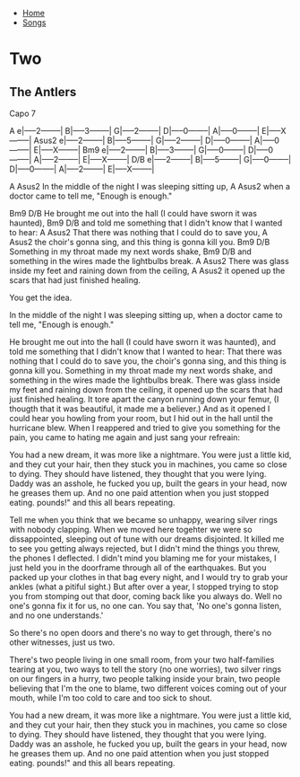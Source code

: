 + [[../index.org][Home]]
+ [[./index.org][Songs]]

* Two
** The Antlers

Capo 7

  A
e|-----2--------|
B|-----3--------|
G|-----2--------|
D|-----0--------|
A|-----0--------|
E|-----X--------|
  Asus2
e|-----2--------|
B|-----5--------|
G|-----2--------|
D|-----0--------|
A|-----0--------|
E|-----X--------|
  Bm9
e|-----2--------|
B|-----3--------|
G|-----0--------|
D|-----0--------|
A|-----2--------|
E|-----X--------|
  D/B
e|-----2--------|
B|-----5--------|
G|-----0--------|
D|-----0--------|
A|-----2--------|
E|-----X--------|

 A                                                 Asus2
In the middle of the night I was sleeping sitting up,
 A                                                Asus2
when a doctor came to tell me, "Enough is enough."

 Bm9                                                         D/B
He brought me out into the hall (I could have sworn it was haunted),
 Bm9                                                         D/B
and told me something that I didn't know that I wanted to hear:
 A                                                Asus2
That there was nothing that I could do to save you,
 A                                                Asus2
the choir's gonna sing, and this thing is gonna kill you.
 Bm9                                           D/B
Something in my throat made my next words shake,
 Bm9                                           D/B
and something in the wires made the lightbulbs break.
 A                                                           Asus2
There was glass inside my feet and raining down from the ceiling,
 A                                                 Asus2
it opened up the scars that had just finished healing.


You get the idea.

In the middle of the night I was sleeping sitting up,
when a doctor came to tell me, "Enough is enough."

He brought me out into the hall (I could have sworn it was haunted),
and told me something that I didn't know that I wanted to hear:
That there was nothing that I could do to save you,
the choir's gonna sing, and this thing is gonna kill you.
Something in my throat made my next words shake,
and something in the wires made the lightbulbs break.
There was glass inside my feet and raining down from the ceiling,
it opened up the scars that had just finished healing.
It tore apart the canyon running down your femur,
(I thougth that it was beautiful, it made me a believer.)
And as it opened I could hear you howling from your room,
but I hid out in the hall until the hurricane blew.
When I reappered and tried to give you something for the pain,
you came to hating me again and just sang your refreain:

You had a new dream, it was more like a nightmare.
You were just a little kid, and they cut your hair,
then they stuck you in machines, you came so close to dying.
They should have listened, they thought that you were lying.
Daddy was an asshole, he fucked you up, built the gears in your head,
now he greases them up. And no one paid attention when you just stopped eating.
pounds!" and this all bears repeating.

Tell me when you think that we became so unhappy,
wearing silver rings with nobody clapping.
When we moved here togehter we were so dissappointed,
sleeping out of tune with our dreams disjointed.
It killed me to see you getting always rejected,
but I didn't mind the things you threw, the phones I deflected.
I didn't mind you blaming me for your mistakes,
I just held you in the doorframe through all of the earthquakes.
But you packed up your clothes in that bag every night,
and I would try to grab your ankles (what a pitiful sight.)
But after over a year, I stopped trying to stop you from stomping out that door,
coming back like you always do. Well no one's gonna fix it for us, no one can.
You say that, 'No one's gonna listen, and no one understands.'

So there's no open doors and there's no way to get through,
there's no other witnesses, just us two.

There's two people living in one small room,
from your two half-families tearing at you,
two ways to tell the story (no one worries),
two silver rings on our fingers in a hurry,
two people talking inside your brain,
two people believing that I'm the one to blame,
two different voices coming out of your mouth,
while I'm too cold to care and too sick to shout.

You had a new dream, it was more like a nightmare.
You were just a little kid, and they cut your hair,
then they stuck you in machines, you came so close to dying.
They should have listened, they thought that you were lying.
Daddy was an asshole, he fucked you up, built the gears in your head,
now he greases them up. And no one paid attention when you just stopped eating.
pounds!" and this all bears repeating.
